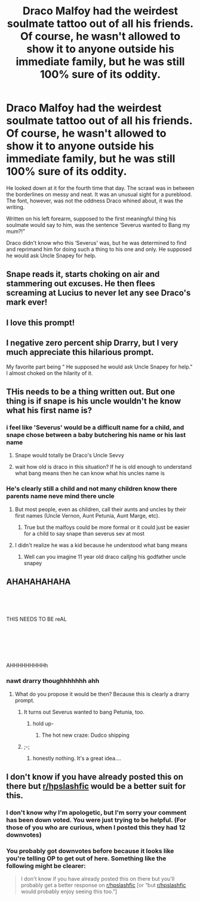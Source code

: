 #+TITLE: Draco Malfoy had the weirdest soulmate tattoo out of all his friends. Of course, he wasn't allowed to show it to anyone outside his immediate family, but he was still 100% sure of its oddity.

* Draco Malfoy had the weirdest soulmate tattoo out of all his friends. Of course, he wasn't allowed to show it to anyone outside his immediate family, but he was still 100% sure of its oddity.
:PROPERTIES:
:Score: 114
:DateUnix: 1607294657.0
:DateShort: 2020-Dec-07
:FlairText: Prompt
:END:
He looked down at it for the fourth time that day. The scrawl was in between the borderlines on messy and neat. It was an unusual sight for a pureblood. The font, however, was not the oddness Draco whined about, it was the writing.

Written on his left forearm, supposed to the first meaningful thing his soulmate would say to him, was the sentence ‘Severus wanted to Bang my mum?!”

Draco didn't know who this ‘Severus' was, but he was determined to find and reprimand him for doing such a thing to his one and only. He supposed he would ask Uncle Snapey for help.


** Snape reads it, starts choking on air and stammering out excuses. He then flees screaming at Lucius to never let any see Draco's mark ever!
:PROPERTIES:
:Author: NobodyzHuman
:Score: 56
:DateUnix: 1607316635.0
:DateShort: 2020-Dec-07
:END:


** I love this prompt!
:PROPERTIES:
:Score: 8
:DateUnix: 1607316210.0
:DateShort: 2020-Dec-07
:END:


** I negative zero percent ship Drarry, but I very much appreciate this hilarious prompt.

My favorite part being " He supposed he would ask Uncle Snapey for help." I almost choked on the hilarity of it.
:PROPERTIES:
:Author: LilyEllie1980
:Score: 7
:DateUnix: 1607381853.0
:DateShort: 2020-Dec-08
:END:


** THis needs to be a thing written out. But one thing is if snape is his uncle wouldn't he know what his first name is?
:PROPERTIES:
:Author: premar16
:Score: 14
:DateUnix: 1607323915.0
:DateShort: 2020-Dec-07
:END:

*** i feel like 'Severus' would be a difficult name for a child, and snape chose between a baby butchering his name or his last name
:PROPERTIES:
:Score: 11
:DateUnix: 1607362724.0
:DateShort: 2020-Dec-07
:END:

**** Snape would totally be Draco's Uncle Sevvy
:PROPERTIES:
:Author: Rp0605
:Score: 5
:DateUnix: 1607389128.0
:DateShort: 2020-Dec-08
:END:


**** wait how old is draco in this situation? If he is old enough to understand what bang means then he can know what his uncles name is
:PROPERTIES:
:Author: premar16
:Score: 2
:DateUnix: 1607510478.0
:DateShort: 2020-Dec-09
:END:


*** He's clearly still a child and not many children know there parents name neve mind there uncle
:PROPERTIES:
:Author: Gaidhlig_allt
:Score: 7
:DateUnix: 1607340501.0
:DateShort: 2020-Dec-07
:END:

**** But most people, even as children, call their aunts and uncles by their first names (Uncle Vernon, Aunt Petunia, Aunt Marge, etc).
:PROPERTIES:
:Author: TheLetterJ0
:Score: 4
:DateUnix: 1607348192.0
:DateShort: 2020-Dec-07
:END:

***** True but the malfoys could be more formal or it could just be easier for a child to say snape than severus sev at most
:PROPERTIES:
:Author: Gaidhlig_allt
:Score: 6
:DateUnix: 1607348713.0
:DateShort: 2020-Dec-07
:END:


**** I didn't realize he was a kid because he understood what bang means
:PROPERTIES:
:Author: premar16
:Score: 1
:DateUnix: 1607510519.0
:DateShort: 2020-Dec-09
:END:

***** Well can you imagine 11 year old draco calljng his godfather uncle snapey
:PROPERTIES:
:Author: Gaidhlig_allt
:Score: 2
:DateUnix: 1607517778.0
:DateShort: 2020-Dec-09
:END:


** AHAHAHAHAHA

​

​

THIS NEEDS TO BE reAL

​

​

​

AHHHHHHHHHh
:PROPERTIES:
:Author: depressedintrovert08
:Score: 26
:DateUnix: 1607299586.0
:DateShort: 2020-Dec-07
:END:

*** nawt drarry thoughhhhhhh ahh
:PROPERTIES:
:Author: depressedintrovert08
:Score: -2
:DateUnix: 1607299603.0
:DateShort: 2020-Dec-07
:END:

**** What do you propose it would be then? Because this is clearly a drarry prompt.
:PROPERTIES:
:Author: nousernameslef
:Score: 9
:DateUnix: 1607319076.0
:DateShort: 2020-Dec-07
:END:

***** It turns out Severus wanted to bang Petunia, too.
:PROPERTIES:
:Author: callmesalticidae
:Score: 2
:DateUnix: 1607557186.0
:DateShort: 2020-Dec-10
:END:

****** hold up-
:PROPERTIES:
:Author: depressedintrovert08
:Score: 2
:DateUnix: 1607651562.0
:DateShort: 2020-Dec-11
:END:

******* The hot new craze: Dudco shipping
:PROPERTIES:
:Author: callmesalticidae
:Score: 1
:DateUnix: 1607651625.0
:DateShort: 2020-Dec-11
:END:


***** ;-;
:PROPERTIES:
:Author: depressedintrovert08
:Score: 1
:DateUnix: 1607651537.0
:DateShort: 2020-Dec-11
:END:

****** honestly nothing. It's a great idea....
:PROPERTIES:
:Author: depressedintrovert08
:Score: 1
:DateUnix: 1607651554.0
:DateShort: 2020-Dec-11
:END:


** I don't know if you have already posted this on there but [[/r/hpslashfic][r/hpslashfic]] would be a better suit for this.
:PROPERTIES:
:Author: honesind
:Score: 5
:DateUnix: 1607306101.0
:DateShort: 2020-Dec-07
:END:

*** I don't know why I'm apologetic, but I'm sorry your comment has been down voted. You were just trying to be helpful. (For those of you who are curious, when I posted this they had 12 downvotes)
:PROPERTIES:
:Author: BookHoarder_Phoenix
:Score: 9
:DateUnix: 1607340835.0
:DateShort: 2020-Dec-07
:END:


*** You probably got downvotes before because it looks like you're telling OP to get out of here. Something like the following might be clearer:

#+begin_quote
  I don't know if you have already posted this on there but you'll probably get a better response on [[/r/hpslashfic][r/hpslashfic]] [or “but [[/r/hpslashfic][r/hpslashfic]] would probably enjoy seeing this too.”]
#+end_quote
:PROPERTIES:
:Author: callmesalticidae
:Score: 2
:DateUnix: 1607557442.0
:DateShort: 2020-Dec-10
:END:
